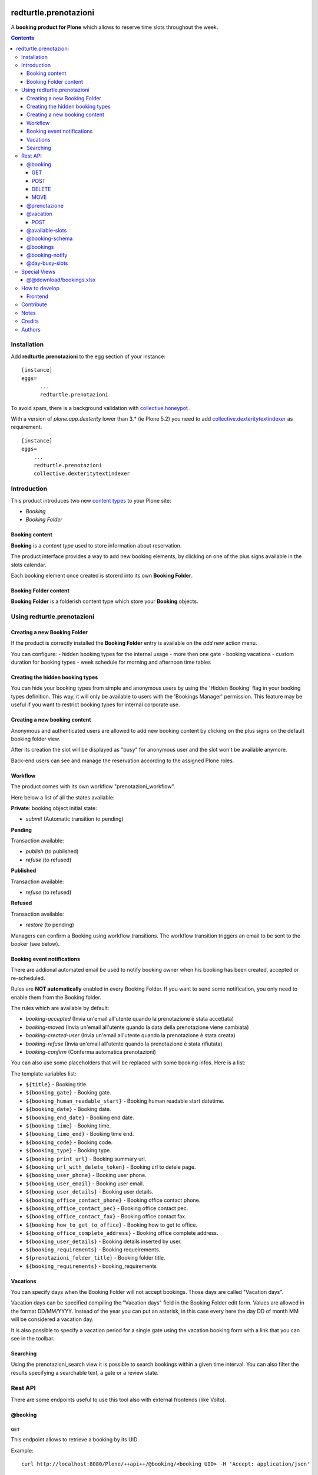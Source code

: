 
.. image:: https://img.shields.io/pypi/v/redturtle.prenotazioni.svg
    :target: https://pypi.org/project/redturtle.prenotazioni/
    :alt: Latest Version

.. image:: https://img.shields.io/pypi/pyversions/redturtle.prenotazioni.svg?style=plastic
    :target: https://pypi.org/project/redturtle.prenotazioni/
    :alt: Supported - Python Versions

.. image:: https://img.shields.io/pypi/dm/redturtle.prenotazioni.svg
    :target: https://pypi.org/project/redturtle.prenotazioni/
    :alt: Number of PyPI downloads

.. image:: https://img.shields.io/pypi/l/redturtle.prenotazioni.svg
    :target: https://pypi.org/project/redturtle.prenotazioni/
    :alt: License

.. image:: https://github.com/RedTurtle/redturtle.prenotazioni/actions/workflows/tests.yml/badge.svg
    :target: https://github.com/RedTurtle/redturtle.prenotazioni/actions
    :alt: Tests

.. image:: https://coveralls.io/repos/github/RedTurtle/redturtle.prenotazioni/badge.svg?branch=master
    :target: https://coveralls.io/github/RedTurtle/redturtle.prenotazioni?branch=master
    :alt: Coverage

======================
redturtle.prenotazioni
======================

A **booking product for Plone** which allows to reserve time slots throughout the week.

.. contents::

Installation
============

Add **redturtle.prenotazioni** to the egg section of your instance:

::

  [instance]
  eggs=
        ...
        redturtle.prenotazioni

To avoid spam, there is a background validation with `collective.honeypot`_ .

.. _collective.honeypot: https://pypi.org/project/collective.honeypot


With a version of `plone.app.dexterity` lower than 3.* (ie Plone 5.2) you need to add
`collective.dexteritytextindexer`_ as requirement.

::

    [instance]
    eggs=
        ...
        redturtle.prenotazioni
        collective.dexteritytextindexer

.. _collective.dexteritytextindexer: https://pypi.org/project/collective.dexteritytextindexer

Introduction
============

This product introduces two new `content types`_ to your Plone site:

.. _content types: http://developer.plone.org/content/types.html

- `Booking`
- `Booking Folder`

Booking content
---------------

**Booking** is a `content type` used to store information about reservation.

The product interface provides a way to add new booking elements, by clicking on one of the plus signs available in the slots calendar.

Each booking element once created is storerd into its own **Booking Folder**.


Booking Folder content
----------------------

**Booking Folder** is a folderish content type which store your **Booking** objects.


Using redturtle.prenotazioni
============================

Creating a new Booking Folder
-----------------------------

If the product is correctly installed the **Booking Folder** entry is available on the `add new` action menu.

You can configure:
- hidden booking types for the internal usage
- more then one gate
- booking vacations
- custom duration for booking types
- week schedule for morning and afternoon time tables

Creating the hidden booking types
---------------------------------

You can hide your booking types from simple and anonymous users by using the 'Hidden Booking' flag
in your booking types definition. This way, it will only be available to users with the 'Bookings Manager'
permission. This feature may be useful if you want to restrict booking types for internal corporate use.

Creating a new booking content
------------------------------

Anonymous and authenticated users are allowed to add new booking content
by clicking on the plus signs on the default booking folder view.

After its creation the slot will be displayed as "busy" for anonymous user
and the slot won't be available anymore.

Back-end users can see and manage the reservation according to the assigned Plone roles.


Workflow
--------

The product comes with its own workflow "prenotazioni_workflow".

Here below a list of all the states available:

**Private**: booking object initial state:

* `submit` (Automatic transition to pending)

**Pending**

Transaction available:

* `publish` (to published)
* `refuse` (to refused)

**Published**

Transaction available:

* `refuse` (to refused)

**Refused**

Transaction available:

* `restore` (to pending)

Managers can confirm a Booking using workflow transitions.
The workflow transition triggers an email to be sent to the booker (see below).


Booking event notifications
---------------------------

There are addional automated email be used to notify booking owner when his booking has been created, accepted
or re-scheduled.

Rules are **NOT automatically** enabled in every Booking Folder.
If you want to send some notification, you only need to enable them from the Booking folder.

The rules which are available by default:

* `booking-accepted` (Invia un'email all'utente quando la prenotazione è stata accettata)
* `booking-moved` (Invia un'email all'utente quando la data della prenotazione viene cambiata)
* `booking-created-user` (Invia un'email all'utente quando la prenotazione è stata creata)
* `booking-refuse` (Invia un'email all'utente quando la prenotazione è stata rifiutata)
* `booking-confirm` (Conferma automatica prenotazioni)

You can also use some placeholders that will be replaced with some booking infos. Here is a list:

The template variables list:

* ``${title}`` - Booking title.
* ``${booking_gate}`` - Booking gate.
* ``${booking_human_readable_start}`` - Booking human readable start datetime.
* ``${booking_date}`` - Booking date.
* ``${booking_end_date}`` - Booking end date.
* ``${booking_time}`` - Booking time.
* ``${booking_time_end}`` - Booking time end.
* ``${booking_code}`` - Booking code.
* ``${booking_type}`` - Booking type.
* ``${booking_print_url}`` - Booking summary url.
* ``${booking_url_with_delete_token}`` - Booking url to detele page.
* ``${booking_user_phone}`` - Booking user phone.
* ``${booking_user_email}`` - Booking user email.
* ``${booking_user_details}`` - Booking user details.
* ``${booking_office_contact_phone}`` - Booking office contact phone.
* ``${booking_office_contact_pec}`` - Booking office contact pec.
* ``${booking_office_contact_fax}`` - Booking office contact fax.
* ``${booking_how_to_get_to_office}`` - Booking how to get to office.
* ``${booking_office_complete_address}`` - Booking office complete address.
* ``${booking_user_details}`` - Booking details inserted by user.
* ``${booking_requirements}`` - Booking requeirements.
* ``${prenotazioni_folder_title}`` - Booking folder title.
* ``${booking_requirements}`` - booking_requirements


Vacations
---------

You can specify days when the Booking Folder will not accept
bookings.
Those days are called "Vacation days".

Vacation days can be specified compiling the "Vacation days"
field in the Booking Folder edit form.
Values are allowed in the format DD/MM/YYYY.
Instead of the year you can put an asterisk, in this case every here
the day DD of month MM will be considered a vacation day.

It is also possible to specify a vacation period
for a single gate using the vacation booking form with a link that you can see in the toolbar.


Searching
---------

Using the prenotazioni_search view it is possible to search
bookings within a given time interval.
You can also filter the results specifying a searchable text,
a gate or a review state.


Rest API
========

There are some endpoints useful to use this tool also with external frontends (like Volto).

@booking
--------

GET
~~~

This endpoint allows to retrieve a booking by its UID.

Example::

    curl http://localhost:8080/Plone/++api++/@booking/<booking UID> -H 'Accept: application/json'

Response::

    {
        "booking_code": "17E3E6",
        "booking_date": "2023-05-22T09:09:00",
        "booking_expiration_date": "2023-05-22T09:10:00",
        "booking_type": "SPID: SOLO riconoscimento \"de visu\" (no registrazione)",
        "company": null,
        "cosa_serve": null,
        "description": "",
        "email": "mario.rossi@example",
        "fiscalcode": "",
        "gate": "postazione2",
        "id": "mario-rossi",
        "phone": "",
        "staff_notes": null,
        "title": "Mario Rossi"
    }

POST
~~~~

This endpoint allows to create a new booking.

Example::

    curl http://localhost:8080/Plone/++api++/<booking_folder_path>/@booking \
        -X POST \
        -H 'Accept: application/json' \
        -H 'Content-Type: application/json' \
        -d '{
            "booking_date": "2023-05-23T09:00:00+02:00",
            "booking_type": "SPID: SOLO riconoscimento \"de visu\" (no registrazione)",
            "fields": [
                {"name": "fullname", "value": "Mario Rossi"},
                {"name": "email", "value": "mario.rossi@example"}
            ],
        }'

Response::

    {
        "booking_code": "17E3E6",
        "booking_date": "2023-05-22T09:09:00",
        "booking_expiration_date": "2023-05-22T09:10:00",
        "booking_type": "SPID: SOLO riconoscimento \"de visu\" (no registrazione)",
        "company": null,
        "cosa_serve": null,
        "description": "",
        "email": "mario.rossi@example",
        "fiscalcode": "",
        "gate": "postazione1",
        "id": "mario-rossi-1",
        "phone": "",
        "staff_notes": null,
        "title": "Mario Rossi"
    }

DELETE
~~~~~~

This endpoint allows to delete a booking by its UID.

Example::

    curl -X DELETE http://localhost:8080/Plone/++api++/@booking/<booking UID> -H 'Accept: application/json'

A booking can be deleted only if on of the following rules are satisfied:

- Anonymous user and booking has been created by an anonymous user
- Booking created by current logged-in user
- Current logged-in user has `redturtle.prenotazioni.ManagePrenotazioni` permission
- Booking has a date > today


MOVE
~~~~

This endpoint allows to move a booking by its UID to a different date/time slot.

Example::

    curl http://localhost:8080/Plone/++api++/<booking_folder_path>/@booking-move \
        -X POST \
        -H 'Accept: application/json' \
        -H 'Content-Type: application/json' \
        -d '{
            "booking_date": "2023-05-23T09:00:00+02:00",
            "booking_id": "<booking UID>",
        }'


@prenotazione
-------------

Leave for compatibility reasons (identical to `@booking`'s GET). Could be removed in future.

Example::

   curl http://localhost:8080/Plone/@prenotazione?uid=<booking UID> -H 'Accept: application/json'

Response, see: @booking

@vacation
---------

POST
~~~~

This endpoint allows to create a new vacation.

Example::

    curl http://localhost:8080/Plone/++api++/<booking_folder_path>/@vacation \
        -X POST \
        -H 'Accept: application/json' \
        -H 'Content-Type: application/json' \
        -d '{
            "start": "2023-05-23T09:00:00+02:00",
            "end": "2023-05-23T10:00:00+02:00",
            "gate": "gate A",
            "title": "vacation"
        }'


@available-slots
----------------

Endpoint that need to be called on a PrenotazioniFolder.
It returns the list of all available slots based on some parameters.

An available slot is the first free time on each hour slot (each day is split in 1h slots).

By default (without parameters) the endpoint returns available slots for the current month, starting from today.

Parameters:

- **start** a start date. If not given, the start will be today.
- **end** an end date. If not given, the end will be the last day of current month.


Example::

   curl -i http://localhost:8080/Plone/folder/@available-slots -H 'Accept: application/json'

Response::

    {
        "@id": "http://localhost:8080/Plone/folder/@available-slots",
        "items": [
            '2023-04-10T07:30:00',
            '2023-04-10T08:00:00',
            '2023-04-10T09:00:00',
            '2023-04-17T07:00:00',
            '2023-04-17T08:00:00',
            '2023-04-17T09:00:00',
            '2023-04-24T07:00:00',
            '2023-04-24T08:00:00',
            '2023-04-24T09:00:00'
        ]
    }


Example::

   curl -i http://localhost:8080/Plone/folder/@available-slots?start=2023-04-12 -H 'Accept: application/json'

Response::

    {
        "@id": "http://localhost:8080/Plone/folder/@available-slots",
        "items": [
            '2023-04-17T07:00:00',
            '2023-04-17T08:00:00',
            '2023-04-17T09:00:00',
            '2023-04-24T07:00:00',
            '2023-04-24T08:00:00',
            '2023-04-24T09:00:00'
        ]
    }

@booking-schema
--------------------

Endpoint that need to be called on a PrenotazioniFolder.
It returns the list of all fields to fill in for the booking.

The booking date is passed via querystring (e.g ?booking_date=2023-04-13+10%3A00')

Example::

   curl -i -X GET 'http://localhost:8080/Plone/prenotazioni/@prenotazione-schema?booking_date=2023-05-15T13:00:00' -H 'Accept: application/json'

Response::

    {
        "booking_types": {
            "bookable": [],
            "unbookable": [
                {
                "duration": "60",
                "name": "Rilascio CIE"
              }
            ]
        },
        "fields": [
          {
            "desc": "Inserisci l'email",
            "label": "Email",
            "name": "email",
            "readonly": false,
            "required": false,
            "type": "text",
            "value": ""
          },
          {
            "desc": "Inserisci il numero di telefono",
            "label": "Numero di telefono",
            "name": "phone",
            "readonly": false,
            "required": false,
            "type": "text",
            "value": ""
          },
          {
            "desc": "Inserisci ulteriori informazioni",
            "label": "Note",
            "name": "description",
            "readonly": false,
            "required": false,
            "type": "textarea",
            "value": ""
          },
          {
            "desc": "Inserisci il codice fiscale",
            "label": "Codice Fiscale",
            "name": "fiscalcode",
            "readonly": false,
            "required": true,
            "type": "text",
            "value": ""
          },
          {
            "desc": "Inserire il nome completo",
            "label": "Nome completo",
            "name": "Nome",
            "readonly": false,
            "required": true,
            "type": "text",
            "value": ""
          }
        ]
    }

@bookings
---------

Endpoint that returns a list of own *Prenotazione* content by parameters

Parameters:

- **SearchableText**: The SearchableText of content.
- **from**: The start date of research.
- **to**: The end date of research.
- **gate**: The booking gate.
- **userid**: The userid(basically it is the fiscalcode). Allowed to be used by users having the 'redturtle.prenotazioni: search prenotazioni' permission.
- **booking_type**: The booking_type, available values are stored in 'redturtle.prenotazioni.booking_types' vocabulary.
- **review_state**: The booking status, one of: 'confirmed', 'refused', 'private', 'pending'

Example::

   curl -i http://localhost:8080/Plone/@bookings?from=10-10-2023&to=20-10-2023&gate=Gate1&userid=user1&booking_type=type1&SearchableText=text1 \
     -H 'Accept: application/json'

Response::

    {
        "@id": "http://localhost:8080/Plone/folder/@bookings",
        "items": [
             {
                "title": "Booking Title",
                "booking_id": "abcdefgh1234567890",
                "booking_url": "https://url.ioprenoto.it/prenotazione/abcd",
                "booking_date": "2018-04-25T10:00:00",
                "booking_expiration_date": "2018-04-30T10:00:00",
                "booking_type": "Servizio di prova",
                "booking_room": "stanza-1",
                "booking_gate": "sportello-urp-polifunzionale",
                "booking_status": "confirmed",
                "booking_status_label": "Confermata",
                "booking_status_date": "2018-04-25T10:00:00",
                "booking_status_notes": "Prenotazione confermata",
                "userid": "FISCALCODE",
            },
            ...
            ],
          }
    }


@booking-notify
---------------

Endpoint that fires the confirm email to user


Example::

   curl -i http://localhost:8080/Plone/booking_folder/@booking-notify/<booking UID> \
     -H 'Accept: application/json'


If the user is not logged in, the endpoint will return a 401 error.

Response::
    HTTP 200 OK


@day-busy-slots
---------------

Endpoint that returns a list of busy slots and pauses based on the passed date

Parameters:

- **date**: Date

Example::

    curl -i  "http://localhost:8080/Plone/prenotazioni_folder/@day-busy-slots?date=2023/05/22"\
        -H 'Accept: application/json'\

Response::

    {
        "@id": "http://localhost:8080/Plone/prenotazioni_folder/@day-busy-slots",
        "bookings": {
            "gate1":
                [
                    {
                        "booking_code": "17E3E6",
                        "booking_date": "2023-05-22T09:09:00",
                        "booking_expiration_date": "2023-05-22T09:10:00",
                        "booking_type": "SPID: SOLO riconoscimento \"de visu\" (no registrazione)",
                        "company": null,
                        "cosa_serve": null,
                        "description": "",
                        "email": "mario.rossi@example",
                        "fiscalcode": "",
                        "gate": "postazione1",
                        "id": "mario-rossi-1",
                        "phone": "",
                        "staff_notes": null,
                        "title": "Mario Rossi"
                    },
                    ...
                ],
            "gate2":
                [
                    {
                        "booking_code": "17E3E6",
                        "booking_date": "2023-05-22T09:09:00",
                        "booking_expiration_date": "2023-05-22T09:10:00",
                        "booking_type": "SPID: SOLO riconoscimento \"de visu\" (no registrazione)",
                        "company": null,
                        "cosa_serve": null,
                        "description": "",
                        "email": "mario.rossi@example",
                        "fiscalcode": "",
                        "gate": "postazione2",
                        "id": "mario-rossi",
                        "phone": "",
                        "staff_notes": null,
                        "title": "Mario Rossi"
                    },
                    ...
                ]
        },
        "pauses": [
            {
                "start": "2023-05-22T07:15:00+00:00",
                "stop": "2023-05-22T08:30:00+00:00"
            },
            ...
        ]
    }

Special Views
==============

@@download/bookings.xlsx
------------------------

This view allows to download the bookings filtered by passed parameters

- **text**: The SearchableText of content.
- **from**: The start date of research.
- **to**: The end date of research.
- **gate**: The booking gate.
- **userid**: The userid(basically it is the fiscalcode). Allowed to be used by users having the 'redturtle.prenotazioni: search prenotazioni' permission.
- **booking_type**: The booking_type, available values are stored in 'redturtle.prenotazioni.booking_types' vocabulary.
- **review_state**: The booking status, one of: 'confirmed', 'refused', 'private', 'pending'


Example::
    curl -i http://localhost:8080/Plone/folder/@@download/bookings.xlsx?text=Text&review_state=confirmed&gate=Gate1&start=2010-10-10&end=2025-10-10&booking_type=Type1

Response::
    Binary file

How to develop
==============

Frontend
--------

There is a custom widget made in React and registered as bundle.
To develop it, you should do following steps:

First of all, enable nvm::

    > nvm use

Install dependencies::

    > yarn

Run webpack::

    > yarn start

This will start webpack with autoreload.
To see changes on your site, you need to enable development mode in Resources Registry in your Plone site, and enable CSS and js development of "week-table-overrides-widget-bundle" bundle.


When changes are ok, you need to make a production build::

    > yarn build

Contribute
==========

- Issue Tracker: https://github.com/RedTurtle/redturtle.prenotazioni/issues
- Source Code: https://github.com/RedTurtle/redturtle.prenotazioni


Notes
=====

**redturtle.prenotazioni** has been tested with Plone 5.2 and works with Python 3.

This is a merge from other two booking products:

- `rg.prenotazioni`__.
- `pd.prenotazioni`__.

__ https://github.com/PloneGov-IT/rg.prenotazioni/
__ https://github.com/PloneGov-IT/pd.prenotazioni/


Credits
=======

Developed with the support of:

* `Unione Reno Galliera`__

  .. image:: http://blog.redturtle.it/pypi-images/redturtle.prenotazioni/logo-urg.jpg/image_mini
     :alt: Logo Unione Reno Galliera

* `S. Anna Hospital, Ferrara`__

  .. image:: http://www.ospfe.it/ospfe-logo.jpg
     :alt: S. Anna Hospital - logo

* `Comune di Padova`__;

  .. image:: https://raw.githubusercontent.com/PloneGov-IT/pd.prenotazioni/master/docs/logo-comune-pd-150x200.jpg
     :alt: Comune di Padova's logo

All of them supports the `PloneGov initiative`__.

__ http://www.renogalliera.it/
__ http://www.ospfe.it/
__ http://www.padovanet.it/
__ http://www.plonegov.it/

Authors
=======

This product was developed by **RedTurtle Technology** team.

.. image:: https://avatars1.githubusercontent.com/u/1087171?s=100&v=4
   :alt: RedTurtle Technology Site
   :target: http://www.redturtle.it/
